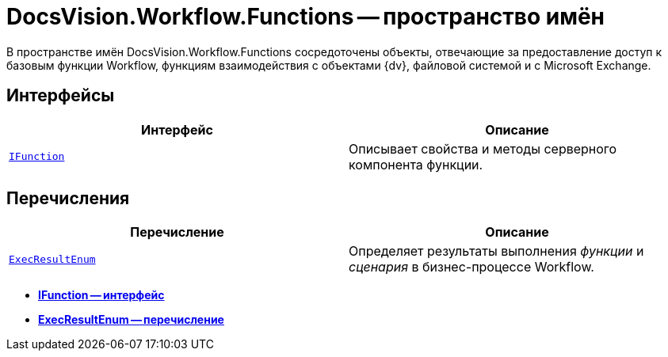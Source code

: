= DocsVision.Workflow.Functions -- пространство имён

В пространстве имён DocsVision.Workflow.Functions сосредоточены объекты, отвечающие за предоставление доступ к базовым функции Workflow, функциям взаимодействия с объектами {dv}, файловой системой и с Microsoft Exchange.

== Интерфейсы

[cols=",",options="header"]
|===
|Интерфейс |Описание
|`xref:api/DocsVision/Workflow/Functions/IFunction_IN.adoc[IFunction]` |Описывает свойства и методы серверного компонента функции.
|===

== Перечисления

[cols=",",options="header"]
|===
|Перечисление |Описание
|`xref:api/DocsVision/Workflow/Functions/ExecResultEnum_EN.adoc[ExecResultEnum]` |Определяет результаты выполнения _функции_ и _сценария_ в бизнес-процессе Workflow.
|===

* *xref:api/DocsVision/Workflow/Functions/IFunction_IN.adoc[IFunction -- интерфейс]* +
* *xref:api/DocsVision/Workflow/Functions/ExecResultEnum_EN.adoc[ExecResultEnum -- перечисление]* +
